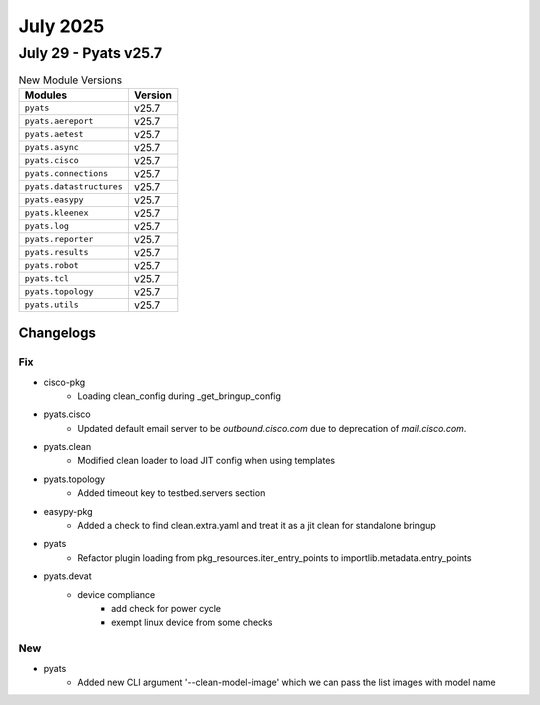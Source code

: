 July 2025
==========

July 29 - Pyats v25.7 
------------------------



.. csv-table:: New Module Versions
    :header: "Modules", "Version"

    ``pyats``, v25.7 
    ``pyats.aereport``, v25.7 
    ``pyats.aetest``, v25.7 
    ``pyats.async``, v25.7 
    ``pyats.cisco``, v25.7 
    ``pyats.connections``, v25.7 
    ``pyats.datastructures``, v25.7 
    ``pyats.easypy``, v25.7 
    ``pyats.kleenex``, v25.7 
    ``pyats.log``, v25.7 
    ``pyats.reporter``, v25.7 
    ``pyats.results``, v25.7 
    ``pyats.robot``, v25.7 
    ``pyats.tcl``, v25.7 
    ``pyats.topology``, v25.7 
    ``pyats.utils``, v25.7 




Changelogs
^^^^^^^^^^
--------------------------------------------------------------------------------
                                      Fix                                       
--------------------------------------------------------------------------------

* cisco-pkg
    * Loading clean_config during _get_bringup_config

* pyats.cisco
    * Updated default email server to be `outbound.cisco.com` due to deprecation of `mail.cisco.com`.

* pyats.clean
    * Modified clean loader to load JIT config when using templates

* pyats.topology
    * Added timeout key to testbed.servers section

* easypy-pkg
    * Added a check to find clean.extra.yaml and treat it as a jit clean for standalone bringup

* pyats
    * Refactor plugin loading from pkg_resources.iter_entry_points to importlib.metadata.entry_points

* pyats.devat
    * device compliance
        * add check for power cycle
        * exempt linux device from some checks


--------------------------------------------------------------------------------
                                      New                                       
--------------------------------------------------------------------------------

* pyats
    * Added new CLI argument '--clean-model-image' which we can pass the list images with model name


